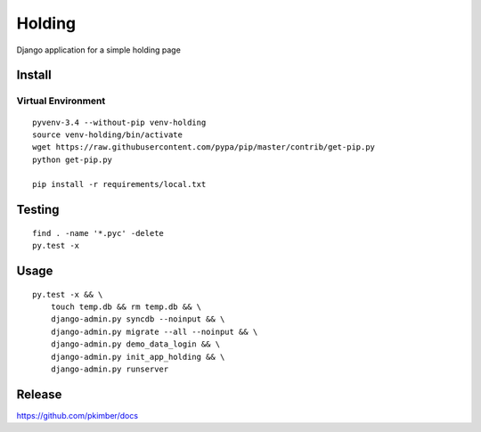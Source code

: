 Holding
*******

Django application for a simple holding page

Install
=======

Virtual Environment
-------------------

::

  pyvenv-3.4 --without-pip venv-holding
  source venv-holding/bin/activate
  wget https://raw.githubusercontent.com/pypa/pip/master/contrib/get-pip.py
  python get-pip.py

  pip install -r requirements/local.txt

Testing
=======

::

  find . -name '*.pyc' -delete
  py.test -x

Usage
=====

::

  py.test -x && \
      touch temp.db && rm temp.db && \
      django-admin.py syncdb --noinput && \
      django-admin.py migrate --all --noinput && \
      django-admin.py demo_data_login && \
      django-admin.py init_app_holding && \
      django-admin.py runserver

Release
=======

https://github.com/pkimber/docs
